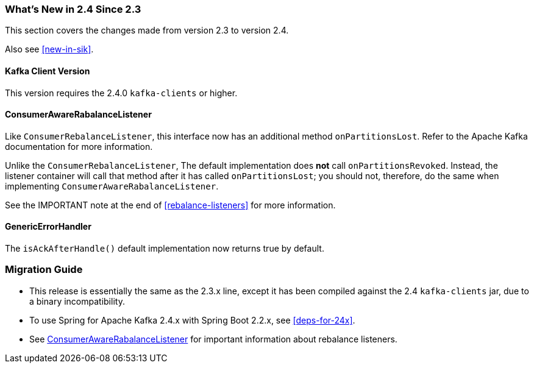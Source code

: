 === What's New in 2.4 Since 2.3

This section covers the changes made from version 2.3 to version 2.4.

Also see <<new-in-sik>>.

[[kafka-client-2.4]]
==== Kafka Client Version

This version requires the 2.4.0 `kafka-clients` or higher.

[[x24-carl]]
==== ConsumerAwareRabalanceListener

Like `ConsumerRebalanceListener`, this interface now has an additional method `onPartitionsLost`.
Refer to the Apache Kafka documentation for more information.

Unlike the `ConsumerRebalanceListener`, The default implementation does **not** call `onPartitionsRevoked`.
Instead, the listener container will call that method after it has called `onPartitionsLost`; you should not, therefore, do the same when implementing `ConsumerAwareRabalanceListener`.

See the IMPORTANT note at the end of <<rebalance-listeners>> for more information.

[[x24-eh]]
==== GenericErrorHandler

The `isAckAfterHandle()` default implementation now returns true by default.

=== Migration Guide

* This release is essentially the same as the 2.3.x line, except it has been compiled against the 2.4 `kafka-clients` jar, due to a binary incompatibility.

* To use Spring for Apache Kafka 2.4.x with Spring Boot 2.2.x, see <<deps-for-24x>>.

* See <<x24-carl>> for important information about rebalance listeners.
